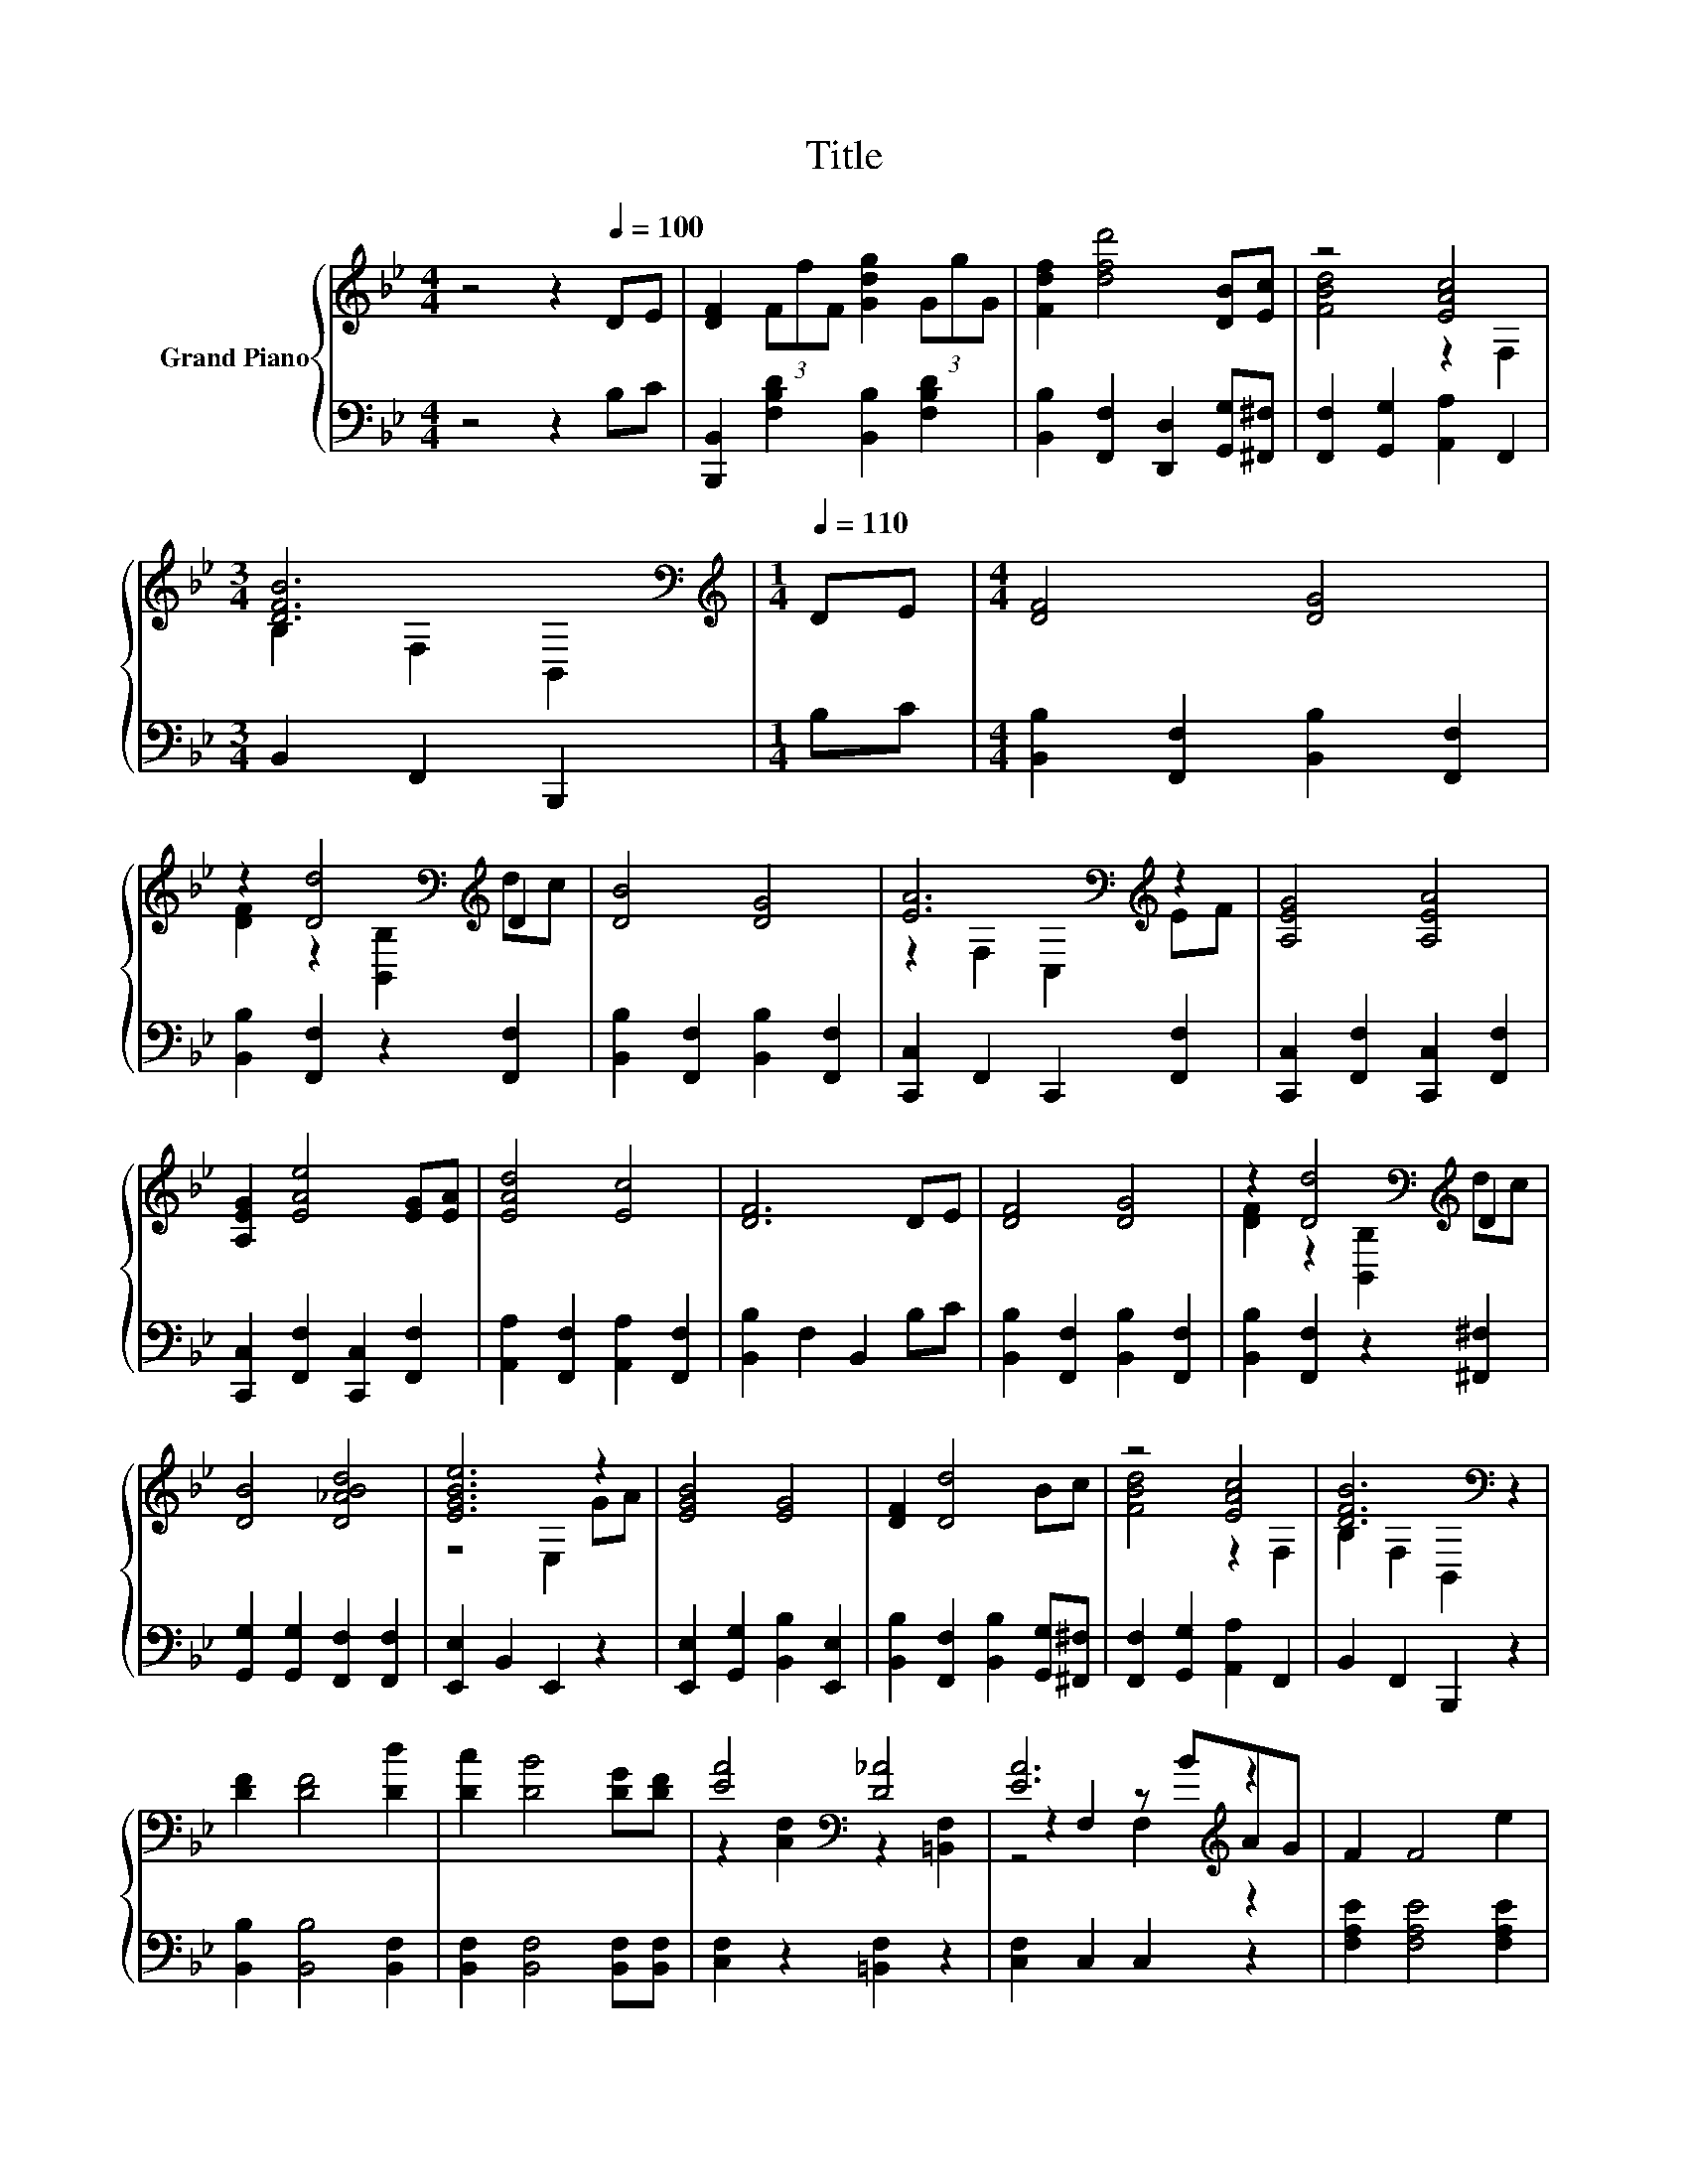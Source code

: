 X:1
T:Title
%%score { ( 1 3 4 ) | ( 2 5 ) }
L:1/8
M:4/4
K:Bb
V:1 treble nm="Grand Piano"
V:3 treble 
V:4 treble 
V:2 bass 
V:5 bass 
V:1
 z4 z2[Q:1/4=100] DE | [DF]2 (3FfF [Gdg]2 (3GgG | [Fdf]2 [dfd']4 [DB][Ec] | z4 [EAc]4 | %4
[M:3/4] [DFB]6[K:bass] |[M:1/4][K:treble][Q:1/4=110] DE |[M:4/4] [DF]4 [DG]4 | %7
 z2 [Dd]4[K:bass][K:treble] D2 | [DB]4 [DG]4 | [EA]6[K:bass][K:treble] z2 | [A,EG]4 [A,EA]4 | %11
 [A,EG]2 [EAe]4 [EG][EA] | [EAd]4 [Ec]4 | [DF]6 DE | [DF]4 [DG]4 | z2 [Dd]4[K:bass][K:treble] D2 | %16
 [DB]4 [D_ABd]4 | [EGBe]6 z2 | [EGB]4 [EG]4 | [DF]2 [Dd]4 Bc | z4 [EAc]4 | [DFB]6[K:bass] z2 | %22
 [DF]2 [DF]4 [Dd]2 | [Dc]2 [DB]4 [DG][DF] | [EA]4[K:bass] [D_A]4 | [EA]6[K:treble] z2 | F2 F4 e2 | %27
 d2 c4 GB | A4 [CE]4 | [_DG]4 z4 | [DF]2 [DF]4 [Dd]2 | [Ec]2 [DB]4 [DG][DF] | z2 B,2 G2- [Gc]2 | %33
[M:9/8] [^Fd]6- [Fd] z z |[M:4/4] [Ge]2 [Ge]4 B2 |[M:5/4] _d2 d6 cB |[M:4/4] d4 c4 | %37
[M:3/4] [DB]6 |] %38
V:2
 z4 z2 B,C | [B,,,B,,]2 [F,B,D]2 [B,,B,]2 [F,B,D]2 | [B,,B,]2 [F,,F,]2 [D,,D,]2 [G,,G,][^F,,^F,] | %3
 [F,,F,]2 [G,,G,]2 [A,,A,]2 F,,2 |[M:3/4] B,,2 F,,2 B,,,2 |[M:1/4] B,C | %6
[M:4/4] [B,,B,]2 [F,,F,]2 [B,,B,]2 [F,,F,]2 | [B,,B,]2 [F,,F,]2 z2 [F,,F,]2 | %8
 [B,,B,]2 [F,,F,]2 [B,,B,]2 [F,,F,]2 | [C,,C,]2 F,,2 C,,2 [F,,F,]2 | %10
 [C,,C,]2 [F,,F,]2 [C,,C,]2 [F,,F,]2 | [C,,C,]2 [F,,F,]2 [C,,C,]2 [F,,F,]2 | %12
 [A,,A,]2 [F,,F,]2 [A,,A,]2 [F,,F,]2 | [B,,B,]2 F,2 B,,2 B,C | %14
 [B,,B,]2 [F,,F,]2 [B,,B,]2 [F,,F,]2 | [B,,B,]2 [F,,F,]2 z2 [^F,,^F,]2 | %16
 [G,,G,]2 [G,,G,]2 [F,,F,]2 [F,,F,]2 | [E,,E,]2 B,,2 E,,2 z2 | %18
 [E,,E,]2 [G,,G,]2 [B,,B,]2 [E,,E,]2 | [B,,B,]2 [F,,F,]2 [B,,B,]2 [G,,G,][^F,,^F,] | %20
 [F,,F,]2 [G,,G,]2 [A,,A,]2 F,,2 | B,,2 F,,2 B,,,2 z2 | [B,,B,]2 [B,,B,]4 [B,,F,]2 | %23
 [B,,F,]2 [B,,F,]4 [B,,F,][B,,F,] | [C,F,]2 z2 [=B,,F,]2 z2 | [C,F,]2 C,2 C,2 z2 | %26
 [F,A,E]2 [F,A,E]4 [F,A,E]2 | [F,A,E]2 [F,A,E]4 [F,CE][F,CE] | E4 z4 | B,,2 B,,2 z[K:treble] =EFG | %30
 [B,,B,]2 [B,,B,]4 [B,,F,]2 | [B,,F,]2 [B,,F,]4 [B,,B,][B,,B,] | [E,B,]2 E,2 E,2 [E,G,]2 | %33
[M:9/8] [D,A,]2 D,- D, D,2- D, z z |[M:4/4] [C,C]2 [C,C]4 [G,B,E]2 | %35
[M:5/4] [G,B,=E]2 [G,B,E]6 [G,B,E][G,B,E] |[M:4/4] [F,B,F]4 [F,A,E]4 |[M:3/4] [B,,F,B,]6 |] %38
V:3
 x8 | x8 | x8 | [FBd]4 z2 F,2 |[M:3/4] B,2[K:bass] F,2 B,,2 |[M:1/4][K:treble] x2 |[M:4/4] x8 | %7
 [DF]2 z2[K:bass] [B,,B,]2[K:treble] dc | x8 | z2[K:bass] F,2 C,2[K:treble] EF | x8 | x8 | x8 | %13
 x8 | x8 | [DF]2 z2[K:bass] [B,,B,]2[K:treble] dc | x8 | z4 E,2 GA | x8 | x8 | [FBd]4 z2 F,2 | %21
 B,2[K:bass] F,2 B,,2 z2 | x8 | x8 | z2[K:bass] [C,F,]2 z2 [=B,,F,]2 | z2 F,2 z[K:treble] BAG | %26
 x8 | x8 | z2 C2 A,2 A,2 | B,2 B,2 [B,=DF]2 z2 | x8 | x8 | [EG]4 [B,B]2 z2 | %33
[M:9/8] z2 A,- A, A,2- A, z z |[M:4/4] x8 |[M:5/4] x10 |[M:4/4] x8 |[M:3/4] x6 |] %38
V:4
 x8 | x8 | x8 | x8 |[M:3/4] x2[K:bass] x4 |[M:1/4][K:treble] x2 |[M:4/4] x8 | %7
 x4[K:bass] x2[K:treble] x2 | x8 | x2[K:bass] x4[K:treble] x2 | x8 | x8 | x8 | x8 | x8 | %15
 x4[K:bass] x2[K:treble] x2 | x8 | x8 | x8 | x8 | x8 | x2[K:bass] x6 | x8 | x8 | x2[K:bass] x6 | %25
 z4 F,2[K:treble] z2 | x8 | x8 | x8 | x8 | x8 | x8 | x8 |[M:9/8] x9 |[M:4/4] x8 |[M:5/4] x10 | %36
[M:4/4] x8 |[M:3/4] x6 |] %38
V:5
 x8 | x8 | x8 | x8 |[M:3/4] x6 |[M:1/4] x2 |[M:4/4] x8 | x8 | x8 | x8 | x8 | x8 | x8 | x8 | x8 | %15
 x8 | x8 | x8 | x8 | x8 | x8 | x8 | x8 | x8 | x8 | x8 | x8 | x8 | [F,C]2 F,2 F,2 F,2 | %29
 z4 B,,2[K:treble] z2 | x8 | x8 | x8 |[M:9/8] x9 |[M:4/4] x8 |[M:5/4] x10 |[M:4/4] x8 | %37
[M:3/4] x6 |] %38

